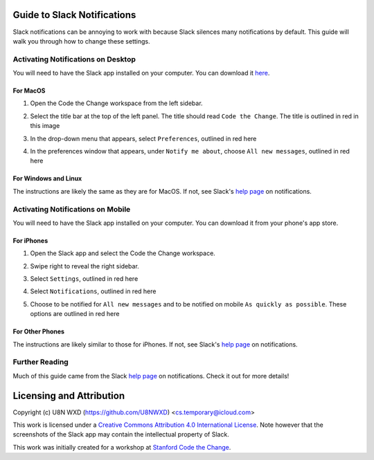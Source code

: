 ============================
Guide to Slack Notifications
============================

Slack notifications can be annoying to work with because Slack silences
many notifications by default. This guide will walk you through how to
change these settings.

-----------------------------------
Activating Notifications on Desktop
-----------------------------------

You will need to have the Slack app installed on your computer. You can
download it `here <https://slack.com/get>`_.

For MacOS
=========

#. Open the Code the Change workspace from the left sidebar.
#. Select the title bar at the top of the left panel. The title should
   read ``Code the Change``. The title is outlined in red in this image
   
   |desktop1|

#. In the drop-down menu that appears, select ``Preferences``, outlined
   in red here
   
   |desktop2|

#. In the preferences window that appears, under ``Notify me about``,
   choose ``All new messages``, outlined in red here

   |desktop3|

.. |desktop1| image:: ./_static/slack/notifications/desktop1.png
    :scale: 50%
    :alt: A screenshot of the Slack app for MacOS with the Code the
        Change workspace title outlined in red. The title reads "Code
        the Change".
.. |desktop2| image:: ./_static/slack/notifications/desktop2.png
    :scale: 50%
    :alt: A screenshot of the Slack app for MacOS with the workspace
        dropdown menu open and the option reading "Preferences" outlined
        in red.
.. |desktop3| image:: ./_static/slack/notifications/desktop3.png
    :scale: 50%
    :alt: A screenshot of the Slack app for macOS with the Notifications
        preferences open and the option to notify on "All new messages"
        outlined in red.

For Windows and Linux
=====================

The instructions are likely the same as they are for MacOS. If not, see
Slack's
`help page <https://get.slack.help/hc/en-us/articles/201355156-Guide-to-Slack-notifications>`_
on notifications.

----------------------------------
Activating Notifications on Mobile
----------------------------------

You will need to have the Slack app installed on your computer. You can
download it from your phone's app store.

For iPhones
===========

#. Open the Slack app and select the Code the Change workspace.
#. Swipe right to reveal the right sidebar.
#. Select ``Settings``, outlined in red here

   |iphone1|

#. Select ``Notifications``, outlined in red here

   |iphone2|

#. Choose to be notified for ``All new messages`` and to be notified on
   mobile ``As quickly as possible``. These options are outlined in red
   here

   |iphone3|

.. |iphone1| image:: ./_static/slack/notifications/iphone1.png
    :scale: 40%
    :alt: A screenshot of the Slack app for iOS with the right sidebar
        open and the "Settings" option outlined in red.
.. |iphone2| image:: ./_static/slack/notifications/iphone2.png
    :scale: 40%
    :alt: A screenshot of the Slack app for iOS preferences pane with
        the "Notifications" option outlined in red.
.. |iphone3| image:: ./_static/slack/notifications/iphone3.png
    :scale: 40%
    :alt: A screenshot of the notifications preferences for the iOS
        slack app with the options for "All new messages" and "Notify
        Me on Mobile" outlined in red. For "Notify Me on Mobile", the
        current selection reads "As quickly as possi..."

For Other Phones
================

The instructions are likely similar to those for iPhones. If not, see
Slack's
`help page <https://get.slack.help/hc/en-us/articles/201355156-Guide-to-Slack-notifications>`_
on notifications.


---------------
Further Reading
---------------

Much of this guide came from the Slack
`help page <https://get.slack.help/hc/en-us/articles/201355156-Guide-to-Slack-notifications>`_
on notifications. Check it out for more details!

=========================
Licensing and Attribution
=========================

Copyright (c) U8N WXD (https://github.com/U8NWXD) <cs.temporary@icloud.com>

|CC-4 license|

.. |CC-4 license| image:: https://i.creativecommons.org/l/by/4.0/88x31.png
   :target: http://creativecommons.org/licenses/by/4.0/

This work is licensed under a `Creative Commons Attribution 4.0
International License <https://creativecommons.org/licenses/by/4.0/>`_.
Note however that the screenshots of the Slack app may contain the
intellectual property of Slack.

This work was initially created for a workshop at
`Stanford Code the Change <http://codethechange.stanford.edu>`_.

